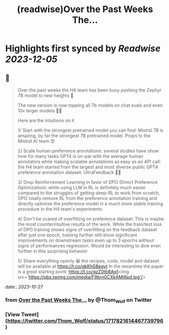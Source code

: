 :PROPERTIES:
:title: (readwise)Over the Past Weeks The...
:END:

:PROPERTIES:
:author: [[Thom_Wolf on Twitter]]
:full-title: "Over the Past Weeks The..."
:category: [[tweets]]
:url: https://twitter.com/Thom_Wolf/status/1717821614467739796
:image-url: https://pbs.twimg.com/profile_images/1629469939860946946/WUyBolSu.jpg
:END:

* Highlights first synced by [[Readwise]] [[2023-12-05]]
** 📌
#+BEGIN_QUOTE
Over the past weeks the H4 team has been busy pushing the Zephyr 7B model to new heights 🗻

The new version is now topping all 7b models on chat evals and even 10x larger models 🤯🔥

Here are the intuitions on it

1/ Start with the strongest pretrained model you can find: Mistral 7B is amazing, by far the strongest 7B pretrained model. Props to the Mistral AI team 😍

2/ Scale human-preference annotations: several studies have show how for many tasks GPT4 is on-par with the average human annotators while making scalable annotations as easy as an API call: the H4 team started from the largest and most diverse public GPT4 preference annotation dataset: UltraFeedback 🤖🦾

3/ Drop Reinforcement Learning in favor of DPO (Direct Preference Optimization): while using LLM in RL is definitely much easier compared to the struggles of getting deep-RL to work from scratch, DPO totally remove RL from the preference annotation training and directly optimize the preference model in a much more stable training procedure in the H4 team's experiments

4/ Don't be scared of overfitting on preference dataset: This is maybe the most counterintuitive results of the work. While the train/test loss of DPO training shows signs of overfitting on the feedback dataset after just one epoch, training further still show significant improvements on downstream tasks even up to 3 epochs without signs of performances regression. Would be interesting to dive even further in this surprising behavior

5/ Share everything openly 😁 the recipes, code, model and dataset will be available at https://t.co/qkKhS8eqvt 
In the meantime the paper is a great starting point: https://t.co/qzZ0tb8Aq1<img src='https://pbs.twimg.com/media/F9brn0CXkAMj6pd.jpg'/> 
#+END_QUOTE
    date:: [[2023-10-27]]
*** from _Over the Past Weeks The..._ by @Thom_Wolf on Twitter
*** [View Tweet](https://twitter.com/Thom_Wolf/status/1717821614467739796)
